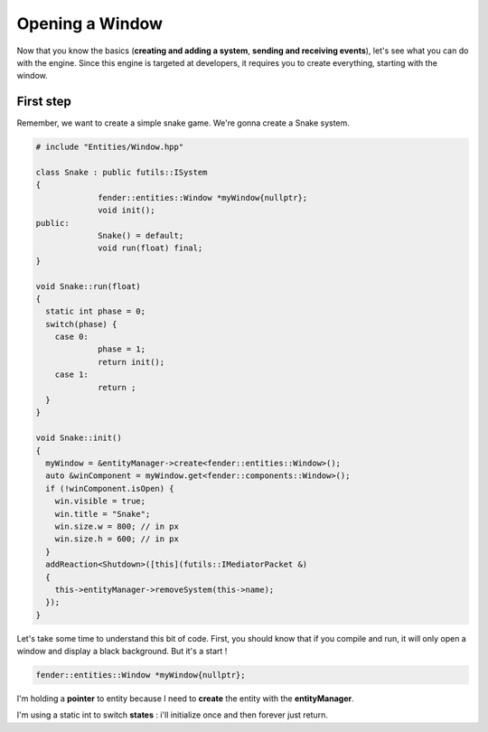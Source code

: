 Opening a Window
================

Now that you know the basics (**creating and adding a system**, **sending and receiving events**), let's see what you can do with the engine.
Since this engine is targeted at developers, it requires you to create everything, starting with the window.

First step
----------

Remember, we want to create a simple snake game. We're gonna create a Snake system.

.. code-block:: cpp

   # include "Entities/Window.hpp"

   class Snake : public futils::ISystem
   {
                fender::entities::Window *myWindow{nullptr};
                void init();
   public:
                Snake() = default;
                void run(float) final;
   }

   void Snake::run(float)
   {
     static int phase = 0;
     switch(phase) {
       case 0:
                phase = 1;
                return init();
       case 1:
                return ;
     }
   }

   void Snake::init()
   {
     myWindow = &entityManager->create<fender::entities::Window>();
     auto &winComponent = myWindow.get<fender::components::Window>();
     if (!winComponent.isOpen) {
       win.visible = true;
       win.title = "Snake";
       win.size.w = 800; // in px
       win.size.h = 600; // in px
     }
     addReaction<Shutdown>([this](futils::IMediatorPacket &)
     {
       this->entityManager->removeSystem(this->name);
     });
   }

Let's take some time to understand this bit of code. First, you should know that if you compile and run, it will only open a window and display a black background.
But it's a start !

.. code-block:: cpp

   fender::entities::Window *myWindow{nullptr};

I'm holding a **pointer** to entity because I need to **create** the entity with the **entityManager**.

.. code-block:: cpp
   :emphasize-lines: 3,4

   void Snake::run(float)
   {
     static int phase = 0;
     switch(phase) {
       case 0:
                phase = 1;
                return init();
       case 1:
                return ;
     }
   }

I'm using a static int to switch **states** : i'll initialize once and then forever just return.
